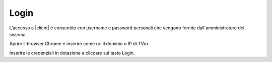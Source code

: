 .. _login:

=====
Login
=====


L’accesso a |client| è consentito con username e password personali che vengono fornite dall'amministratore del sistema.

Aprire il browser Chrome e inserire come url il dominio o IP di TVox

.. image:: /images/CLIENT/PrimeOperazioni/Login.PNG


Inserire le credenziali in dotazione e cliccare sul tasto Login.

